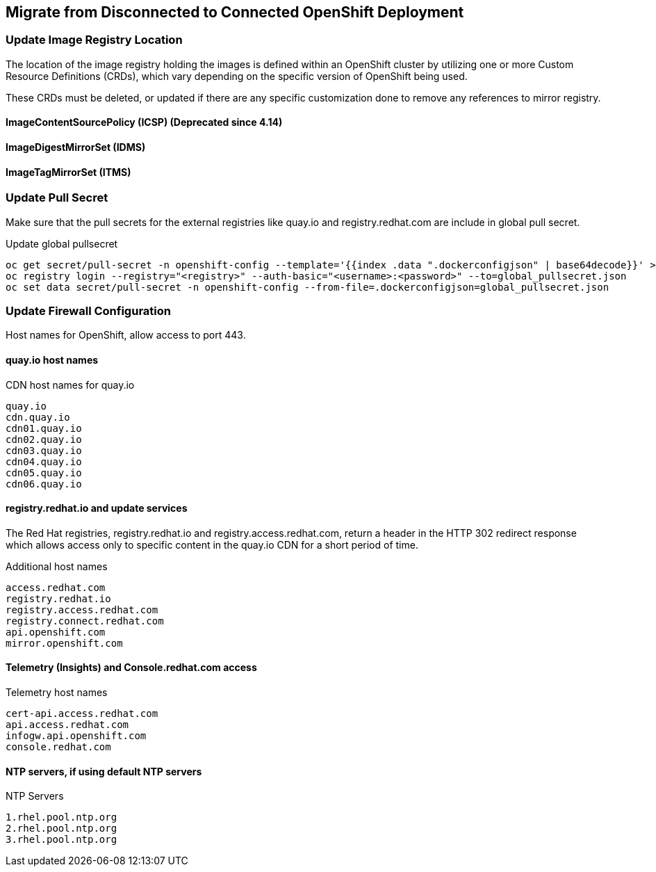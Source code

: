 
== Migrate from Disconnected to Connected OpenShift Deployment

=== Update Image Registry Location 

The location of the image registry holding the images is defined within an OpenShift cluster by utilizing one or more Custom Resource Definitions (CRDs), which vary depending on the specific version of OpenShift being used.

These CRDs must be deleted, or updated if there are any specific customization done to remove any references to mirror registry.

==== ImageContentSourcePolicy (ICSP) (Deprecated since 4.14)

==== ImageDigestMirrorSet (IDMS)

==== ImageTagMirrorSet (ITMS)

=== Update Pull Secret 

Make sure that the pull secrets for the external registries like quay.io and registry.redhat.com are include in global pull secret.

.Update global pullsecret
----
oc get secret/pull-secret -n openshift-config --template='{{index .data ".dockerconfigjson" | base64decode}}' >global_pullsecret.json
oc registry login --registry="<registry>" --auth-basic="<username>:<password>" --to=global_pullsecret.json
oc set data secret/pull-secret -n openshift-config --from-file=.dockerconfigjson=global_pullsecret.json
----

=== Update Firewall Configuration

Host names for OpenShift, allow access to port 443.

==== quay.io host names 

.CDN host names for quay.io
----
quay.io
cdn.quay.io
cdn01.quay.io
cdn02.quay.io
cdn03.quay.io
cdn04.quay.io
cdn05.quay.io
cdn06.quay.io
----

==== registry.redhat.io and update services

The Red Hat registries, registry.redhat.io and registry.access.redhat.com, return a header in the HTTP 302 redirect response which allows access only to specific content in the quay.io CDN for a short period of time. 

.Additional host names
----
access.redhat.com
registry.redhat.io
registry.access.redhat.com
registry.connect.redhat.com
api.openshift.com
mirror.openshift.com
----

==== Telemetry (Insights) and Console.redhat.com access

.Telemetry host names
----
cert-api.access.redhat.com
api.access.redhat.com
infogw.api.openshift.com
console.redhat.com
----

==== NTP servers, if using default NTP servers

.NTP Servers
----
1.rhel.pool.ntp.org
2.rhel.pool.ntp.org
3.rhel.pool.ntp.org
----






